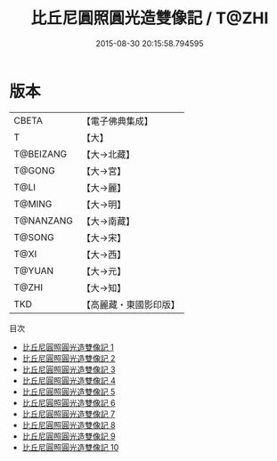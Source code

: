 #+TITLE: 比丘尼圓照圓光造雙像記 / T@ZHI

#+DATE: 2015-08-30 20:15:58.794595
* 版本
 |     CBETA|【電子佛典集成】|
 |         T|【大】     |
 | T@BEIZANG|【大→北藏】  |
 |    T@GONG|【大→宮】   |
 |      T@LI|【大→麗】   |
 |    T@MING|【大→明】   |
 | T@NANZANG|【大→南藏】  |
 |    T@SONG|【大→宋】   |
 |      T@XI|【大→西】   |
 |    T@YUAN|【大→元】   |
 |     T@ZHI|【大→知】   |
 |       TKD|【高麗藏・東國影印版】|
目次
 - [[file:KR6i0303_001.txt][比丘尼圓照圓光造雙像記 1]]
 - [[file:KR6i0303_002.txt][比丘尼圓照圓光造雙像記 2]]
 - [[file:KR6i0303_003.txt][比丘尼圓照圓光造雙像記 3]]
 - [[file:KR6i0303_004.txt][比丘尼圓照圓光造雙像記 4]]
 - [[file:KR6i0303_005.txt][比丘尼圓照圓光造雙像記 5]]
 - [[file:KR6i0303_006.txt][比丘尼圓照圓光造雙像記 6]]
 - [[file:KR6i0303_007.txt][比丘尼圓照圓光造雙像記 7]]
 - [[file:KR6i0303_008.txt][比丘尼圓照圓光造雙像記 8]]
 - [[file:KR6i0303_009.txt][比丘尼圓照圓光造雙像記 9]]
 - [[file:KR6i0303_010.txt][比丘尼圓照圓光造雙像記 10]]
